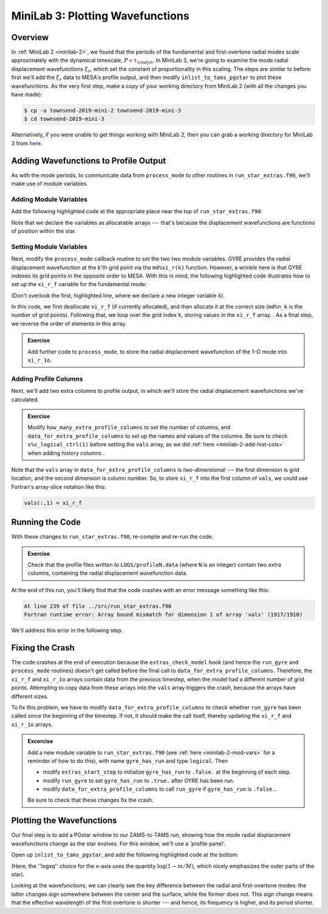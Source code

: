 .. _minilab-3:

*********************************
MiniLab 3: Plotting Wavefunctions
*********************************

Overview
========

In :ref:`MiniLab 2 <minilab-2>`, we found that the periods of the fundamental and
first-overtone radial modes scale approximately with the dynamical
timescale, :math:`P \propto \tau_{\rm dyn}`. In MiniLab 3, we're going
to examine the mode radial displacement wavefunctions :math:`\xi_{r}`,
which set the constant of proportionality in this scaling. The steps
are similar to before: first we'll add the :math:`\xi_{r}` data to
MESA's profile output, and then modify ``inlist_to_tams_pgstar`` to
plot these wavefunctions. As the very first step, make a copy of your
working directory from MiniLab 2 (with all the changes you have made):

.. code-block:: console

   $ cp -a townsend-2019-mini-2 townsend-2019-mini-3
   $ cd townsend-2019-mini-3

Alternatively, if you were unable to get things working with MiniLab
2, then you can grab a working directory for MiniLab 3 from `here
<http://www.astro.wisc.edu/~townsend/resource/teaching/mesa-summer-school-2019/townsend-2019-mini-3.tar.gz>`__.

Adding Wavefunctions to Profile Output
======================================

As with the mode periods, to communicate data from ``process_mode`` to
other routines in ``run_star_extras.f90``, we'll make use of module
variables.

Adding Module Variables
-----------------------

Add the following highlighted code at the appropriate place near the
top of ``run_star_extras.f90``:

.. code-block:: fortran
    :emphasize-lines: 8-

    ! >>> Insert module variables below

    ! Periods of fundamental and first overtone

    real(dp), save :: period_f
    real(dp), save :: period_1o

    ! Displacement wavefunctions of F and 1-O modes

    real(dp), allocatable, save :: xi_r_f(:)
    real(dp), allocatable, save :: xi_r_1o(:)

Note that we declare the variables as allocatable arrays --- that's
because the displacement wavefunctions are functions of position
within the star.

Setting Module Variables
------------------------

Next, modify the ``process_mode`` callback routine to set the two two
module variables. GYRE provides the radial displacement wavefunction
at the ``k``'th grid point via the ``md%xi_r(k)`` function. However, a
wrinkle here is that GYRE indexes its grid points in the opposite
order to MESA. With this in mind, the following highlighted code
illustrates how to set up the ``xi_r_f`` variable for the fundamental
mode:

.. code-block:: fortran
      :emphasize-lines: 1,14-

      integer :: k

      ! Print out radial order and frequency

      print *, 'Found mode: radial order, frequency = ', &
           md%n_pg, REAL(md%freq('HZ'))

      ! If this is the F mode, store the period

      if (md%n_pg == 1) then
         period_f = 1. / (3600.*REAL(md%freq('HZ')))
      end if

      ! If this is the F mode, store the displacement wavefunction

      if (md%n_pg == 1) then

         if (allocated(xi_r_f)) deallocate(xi_r_f)
         allocate(xi_r_f(md%n_k))

         do k = 1, md%n_k
            xi_r_f(k) = md%xi_r(k)
         end do

	 xi_r_f = xi_r_f(md%n_k:1:-1)

      end if


(Don't overlook the first, highlighted line, where we declare a new
integer variable ``k``).

In this code, we first deallocate ``xi_r_f`` (if currently allocated),
and then allocate it at the correct size (``md%n_k`` is the number of
grid points). Following that, we loop over the grid index ``k``,
storing values in the ``xi_r_f`` array. . As a final step, we reverse
the order of elements in this array.

.. admonition:: Exercise
      
   Add further code to ``process_mode``, to store the radial
   displacement wavefunction of the 1-O mode into ``xi_r_1o``.
   
Adding Profile Columns
----------------------

Next, we'll add two extra columns to profile output, in which we'll
store the radial displacement wavefunctions we've calculated.

.. admonition:: Exercise

   Modify ``how_many_extra_profile_columns`` to set the number of
   columns, and ``data_for_extra_profile_columns`` to set up the names
   and values of the columns. Be sure to check ``s%x_logical_ctrl(1)``
   before setting the ``vals`` array, as we did :ref:`here
   <minilab-2-add-hist-cols>` when adding history columns .

Note that the ``vals`` array in ``data_for_extra_profile_columns`` is
*two-dimensional* --- the first dimension is grid location, and the
second dimension is column number. So, to store ``xi_r_f`` into the
first column of ``vals``, we could use Fortran's array-slice notation
like this:

.. code-block:: fortran

   vals(:,1) = xi_r_f

Running the Code
================

With these changes to ``run_star_extras.f90``, re-compile and re-run
the code.

.. admonition:: Exercise

   Check that the profile files written to ``LOGS/profileN.data``
   (where ``N`` is an integer) contain two extra columns, containing
   the radial displacement wavefunction data.

At the end of this run, you'll likely find that the code crashes with
an error message something like this:

.. code-block:: console

  At line 239 of file ../src/run_star_extras.f90
  Fortran runtime error: Array bound mismatch for dimension 1 of array 'vals' (1917/1910)

We'll address this error in the following step.

Fixing the Crash
================

The code crashes at the end of execution because the
``extras_check_model`` hook (and hence the ``run_gyre`` and
``process_mode`` routines) doesn't get called before the final call to
``data_for_extra_profile_columns``. Therefore, the ``xi_r_f`` and
``xi_r_1o`` arrays contain data from the previous timestep, when the
model had a different number of grid points. Attempting to copy data
from these arrays into the ``vals`` array triggers the crash, because
the arrays have different sizes.

To fix this problem, we have to modify
``data_for_extra_profile_columns`` to check whether ``run_gyre`` has
been called since the beginning of the timestep. If not, it should
make the call itself, thereby updating the ``xi_r_f`` and ``xi_r_1o``
arrays.

.. admonition:: Excercise

   Add a new module variable to ``run_star_extras.f90`` (see
   :ref:`here <minilab-2-mod-vars>` for a reminder of how to do this),
   with name ``gyre_has_run`` and type ``logical``. Then

   - modify ``extras_start_step`` to initialize ``gyre_has_run`` to
     ``.false.`` at the beginning of each step.

   - modify ``run_gyre`` to set ``gyre_has_run`` to ``.true.`` after
     GYRE has been run.

   - modify ``data_for_extra_profile_columns`` to call ``run_gyre`` if
     ``gyre_has_run`` is ``.false.``.

   Be sure to check that these changes fix the crash.

Plotting the Wavefunctions
==========================

Our final step is to add a PGstar window to our ZAMS-to-TAMS run,
showing how the mode radial displacement wavefunctions change as the
star evolves. For this window, we'll use a 'profile panel'.

Open up ``inlist_to_tams_pgstar``, and add the following highlighted
code at the bottom:

.. code-block:: fortran
  :emphasize-lines: 1-

  ! Profile panel showing wavefunctions

  Grid1_plot_name(6) = 'Profile_Panels1'

  Profile_Panels1_num_panels = 1
  Profile_Panels1_title = 'Displacement Wavefunctions'

  Profile_Panels1_xaxis_name = 'logxq'

  Profile_Panels1_yaxis_name(1) = 'xi_r_f'
  Profile_Panels1_other_yaxis_name(1) = 'xi_r_1o'

(Here, the ''logxq'' choice for the x-axis uses the quantity
:math:`\log(1-m/M)`, which nicely emphasizes the outer parts of the
star).

Looking at the wavefunctions, we can clearly see the key difference
between the radial and first-overtone modes: the latter changes sign
somewhere between the center and the surface, while the former does
not. This sign change means that the effective wavelength of the first
overtone is shorter --- and hence, its frequency is higher, and its
period shorter.

